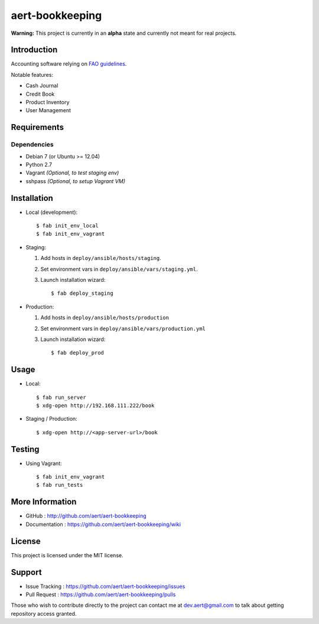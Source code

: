 aert-bookkeeping
''''''''''''''''

**Warning:** This project is currently in an **alpha** state and currently not meant for real projects.

Introduction
************
 
Accounting software relying on `FAO guidelines`_.

Notable features:

* Cash Journal
* Credit Book
* Product Inventory
* User Management

Requirements 
************
 
Dependencies
============
 
* Debian 7 (or Ubuntu >= 12.04)
* Python 2.7
* Vagrant *(Optional, to test staging env)*
* sshpass *(Optional, to setup Vagrant VM)*


Installation
************
 
* Local (development)::

     $ fab init_env_local
     $ fab init_env_vagrant

* Staging:

  #. Add hosts in ``deploy/ansible/hosts/staging``.
  #. Set environment vars in ``deploy/ansible/vars/staging.yml``.
  #. Launch installation wizard::

       $ fab deploy_staging

* Production:

  #. Add hosts in ``deploy/ansible/hosts/production``
  #. Set environment vars in ``deploy/ansible/vars/production.yml``
  #. Launch installation wizard::

     $ fab deploy_prod


Usage
*****

* Local::

    $ fab run_server
    $ xdg-open http://192.168.111.222/book

* Staging / Production::
 
    $ xdg-open http://<app-server-url>/book

Testing
*******

* Using Vagrant::

     $ fab init_env_vagrant
     $ fab run_tests


More Information 
****************
 
* GitHub : http://github.com/aert/aert-bookkeeping
* Documentation : https://github.com/aert/aert-bookkeeping/wiki
 
License 
*******
 
This project is licensed under the MIT license.

Support 
*******
 
* Issue Tracking : https://github.com/aert/aert-bookkeeping/issues
* Pull Request : https://github.com/aert/aert-bookkeeping/pulls

Those who wish to contribute directly to the project can contact me at dev.aert@gmail.com to talk about getting repository access granted.


.. _`FAO guidelines`: http://www.fao.org/docrep/field/003/AB619F/AB619F00.htm


